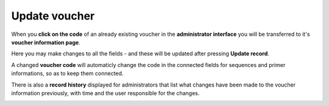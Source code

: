 
.. _update_voucher:

^^^^^^^^^^^^^^
Update voucher
^^^^^^^^^^^^^^

When you **click on the code** of an already existing voucher in the **administrator interface** you will be transferred to it's **voucher information page**.

Here you may make changes to all the fields - and these will be updated after pressing **Update record**.

A changed **voucher code** will automaticly change the code in the connected fields for sequences and primer informations, so as to keep them connected.

There is also a **record history** displayed for administrators that list what changes have been made to the voucher information previously, with time and the user responsible for the changes.

.. image:: ../images/update_voucher.png
   :align: center
   :width: 600px
